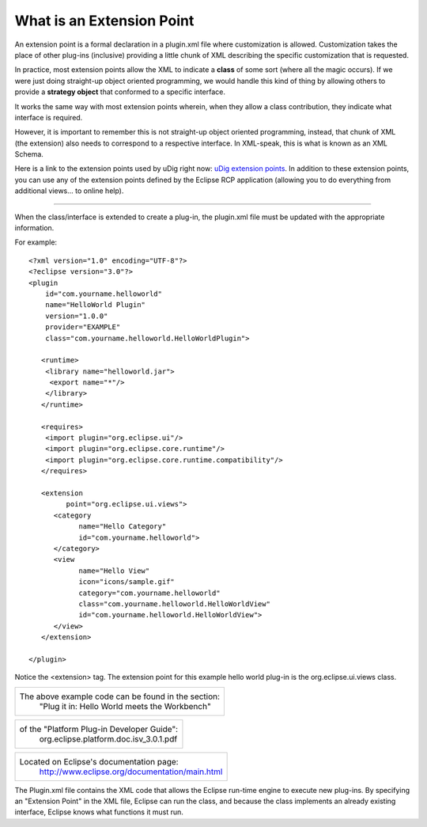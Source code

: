What is an Extension Point
~~~~~~~~~~~~~~~~~~~~~~~~~~

An extension point is a formal declaration in a plugin.xml file where customization is allowed.
Customization takes the place of other plug-ins (inclusive) providing a little chunk of XML
describing the specific customization that is requested.

In practice, most extension points allow the XML to indicate a **class** of some sort (where all the
magic occurs). If we were just doing straight-up object oriented programming, we would handle this
kind of thing by allowing others to provide a **strategy object** that conformed to a specific
interface.

It works the same way with most extension points wherein, when they allow a class contribution, they
indicate what interface is required.

However, it is important to remember this is not straight-up object oriented programming, instead,
that chunk of XML (the extension) also needs to correspond to a respective interface. In XML-speak,
this is what is known as an XML Schema.

Here is a link to the extension points used by uDig right now: `uDig extension
points <uDig%20extension%20points%20list.html>`_. In addition to these extension points, you can use
any of the extension points defined by the Eclipse RCP application (allowing you to do everything
from additional views... to online help).

--------------

When the class/interface is extended to create a plug-in, the plugin.xml file must be updated with
the appropriate information.

For example:

::

    <?xml version="1.0" encoding="UTF-8"?>
    <?eclipse version="3.0"?>
    <plugin
        id="com.yourname.helloworld"
        name="HelloWorld Plugin"
        version="1.0.0"
        provider="EXAMPLE"
        class="com.yourname.helloworld.HelloWorldPlugin">

       <runtime>
        <library name="helloworld.jar">
         <export name="*"/>
        </library>
       </runtime>

       <requires>
        <import plugin="org.eclipse.ui"/>
        <import plugin="org.eclipse.core.runtime"/>
        <import plugin="org.eclipse.core.runtime.compatibility"/>
       </requires>

       <extension
             point="org.eclipse.ui.views">
          <category
                name="Hello Category"
                id="com.yourname.helloworld">
          </category>
          <view
                name="Hello View"
                icon="icons/sample.gif"
                category="com.yourname.helloworld"
                class="com.yourname.helloworld.HelloWorldView"
                id="com.yourname.helloworld.HelloWorldView">
          </view>
       </extension>

    </plugin>

Notice the <extension> tag. The extension point for this example hello world plug-in is the
org.eclipse.ui.views class.

+-------------------------------------------------------+
| The above example code can be found in the section:   |
|  "Plug it in: Hello World meets the Workbench"        |
+-------------------------------------------------------+

+----------------------------------------------+
| of the "Platform Plug-in Developer Guide":   |
|  org.eclipse.platform.doc.isv\_3.0.1.pdf     |
+----------------------------------------------+

+-------------------------------------------------------------------------------------------------------+
| Located on Eclipse's documentation page:                                                              |
|  `http://www.eclipse.org/documentation/main.html <http://www.eclipse.org/documentation/main.html>`_   |
+-------------------------------------------------------------------------------------------------------+

The Plugin.xml file contains the XML code that allows the Eclipse run-time engine to execute new
plug-ins. By specifying an "Extension Point" in the XML file, Eclipse can run the class, and because
the class implements an already existing interface, Eclipse knows what functions it must run.
